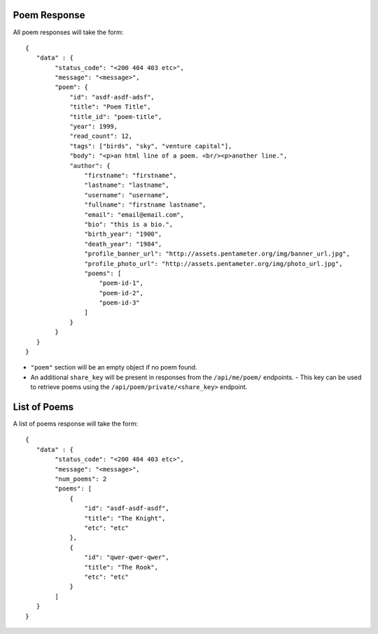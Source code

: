 Poem Response
=============

All poem responses will take the form::

    {
       "data" : {
            "status_code": "<200 404 403 etc>",
            "message": "<message>",
            "poem": {
                "id": "asdf-asdf-adsf",
                "title": "Poem Title",
                "title_id": "poem-title",
                "year": 1999,
                "read_count": 12,
                "tags": ["birds", "sky", "venture capital"],
                "body": "<p>an html line of a poem. <br/><p>another line.",
                "author": {
                    "firstname": "firstname",
                    "lastname": "lastname",
                    "username": "username",
                    "fullname": "firstname lastname",
                    "email": "email@email.com",
                    "bio": "this is a bio.",
                    "birth_year": "1900",
                    "death_year": "1984",
                    "profile_banner_url": "http://assets.pentameter.org/img/banner_url.jpg",
                    "profile_photo_url": "http://assets.pentameter.org/img/photo_url.jpg",
                    "poems": [
                        "poem-id-1",
                        "poem-id-2",
                        "poem-id-3"
                    ]
                }
            }
       }
    }

- ``"poem"`` section will be an empty object if no poem found.
- An additional ``share_key`` will be present in responses from the ``/api/me/poem/`` endpoints.
  - This key can be used to retrieve poems using the ``/api/poem/private/<share_key>`` endpoint.


List of Poems
=============

A list of poems response will take the form::

    {
       "data" : {
            "status_code": "<200 404 403 etc>",
            "message": "<message>",
            "num_poems": 2
            "poems": [
                {
                    "id": "asdf-asdf-asdf",
                    "title": "The Knight",
                    "etc": "etc"
                },
                {
                    "id": "qwer-qwer-qwer",
                    "title": "The Rook",
                    "etc": "etc"
                }
            ]
       }
    }

